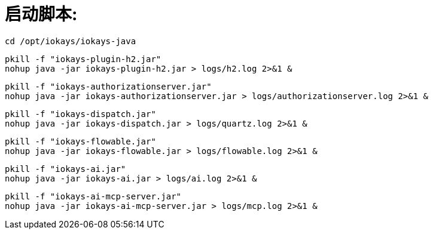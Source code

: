 = 启动脚本:

 cd /opt/iokays/iokays-java

 pkill -f "iokays-plugin-h2.jar"
 nohup java -jar iokays-plugin-h2.jar > logs/h2.log 2>&1 &

 pkill -f "iokays-authorizationserver.jar"
 nohup java -jar iokays-authorizationserver.jar > logs/authorizationserver.log 2>&1 &

 pkill -f "iokays-dispatch.jar"
 nohup java -jar iokays-dispatch.jar > logs/quartz.log 2>&1 &

 pkill -f "iokays-flowable.jar"
 nohup java -jar iokays-flowable.jar > logs/flowable.log 2>&1 &

 pkill -f "iokays-ai.jar"
 nohup java -jar iokays-ai.jar > logs/ai.log 2>&1 &

 pkill -f "iokays-ai-mcp-server.jar"
 nohup java -jar iokays-ai-mcp-server.jar > logs/mcp.log 2>&1 &

